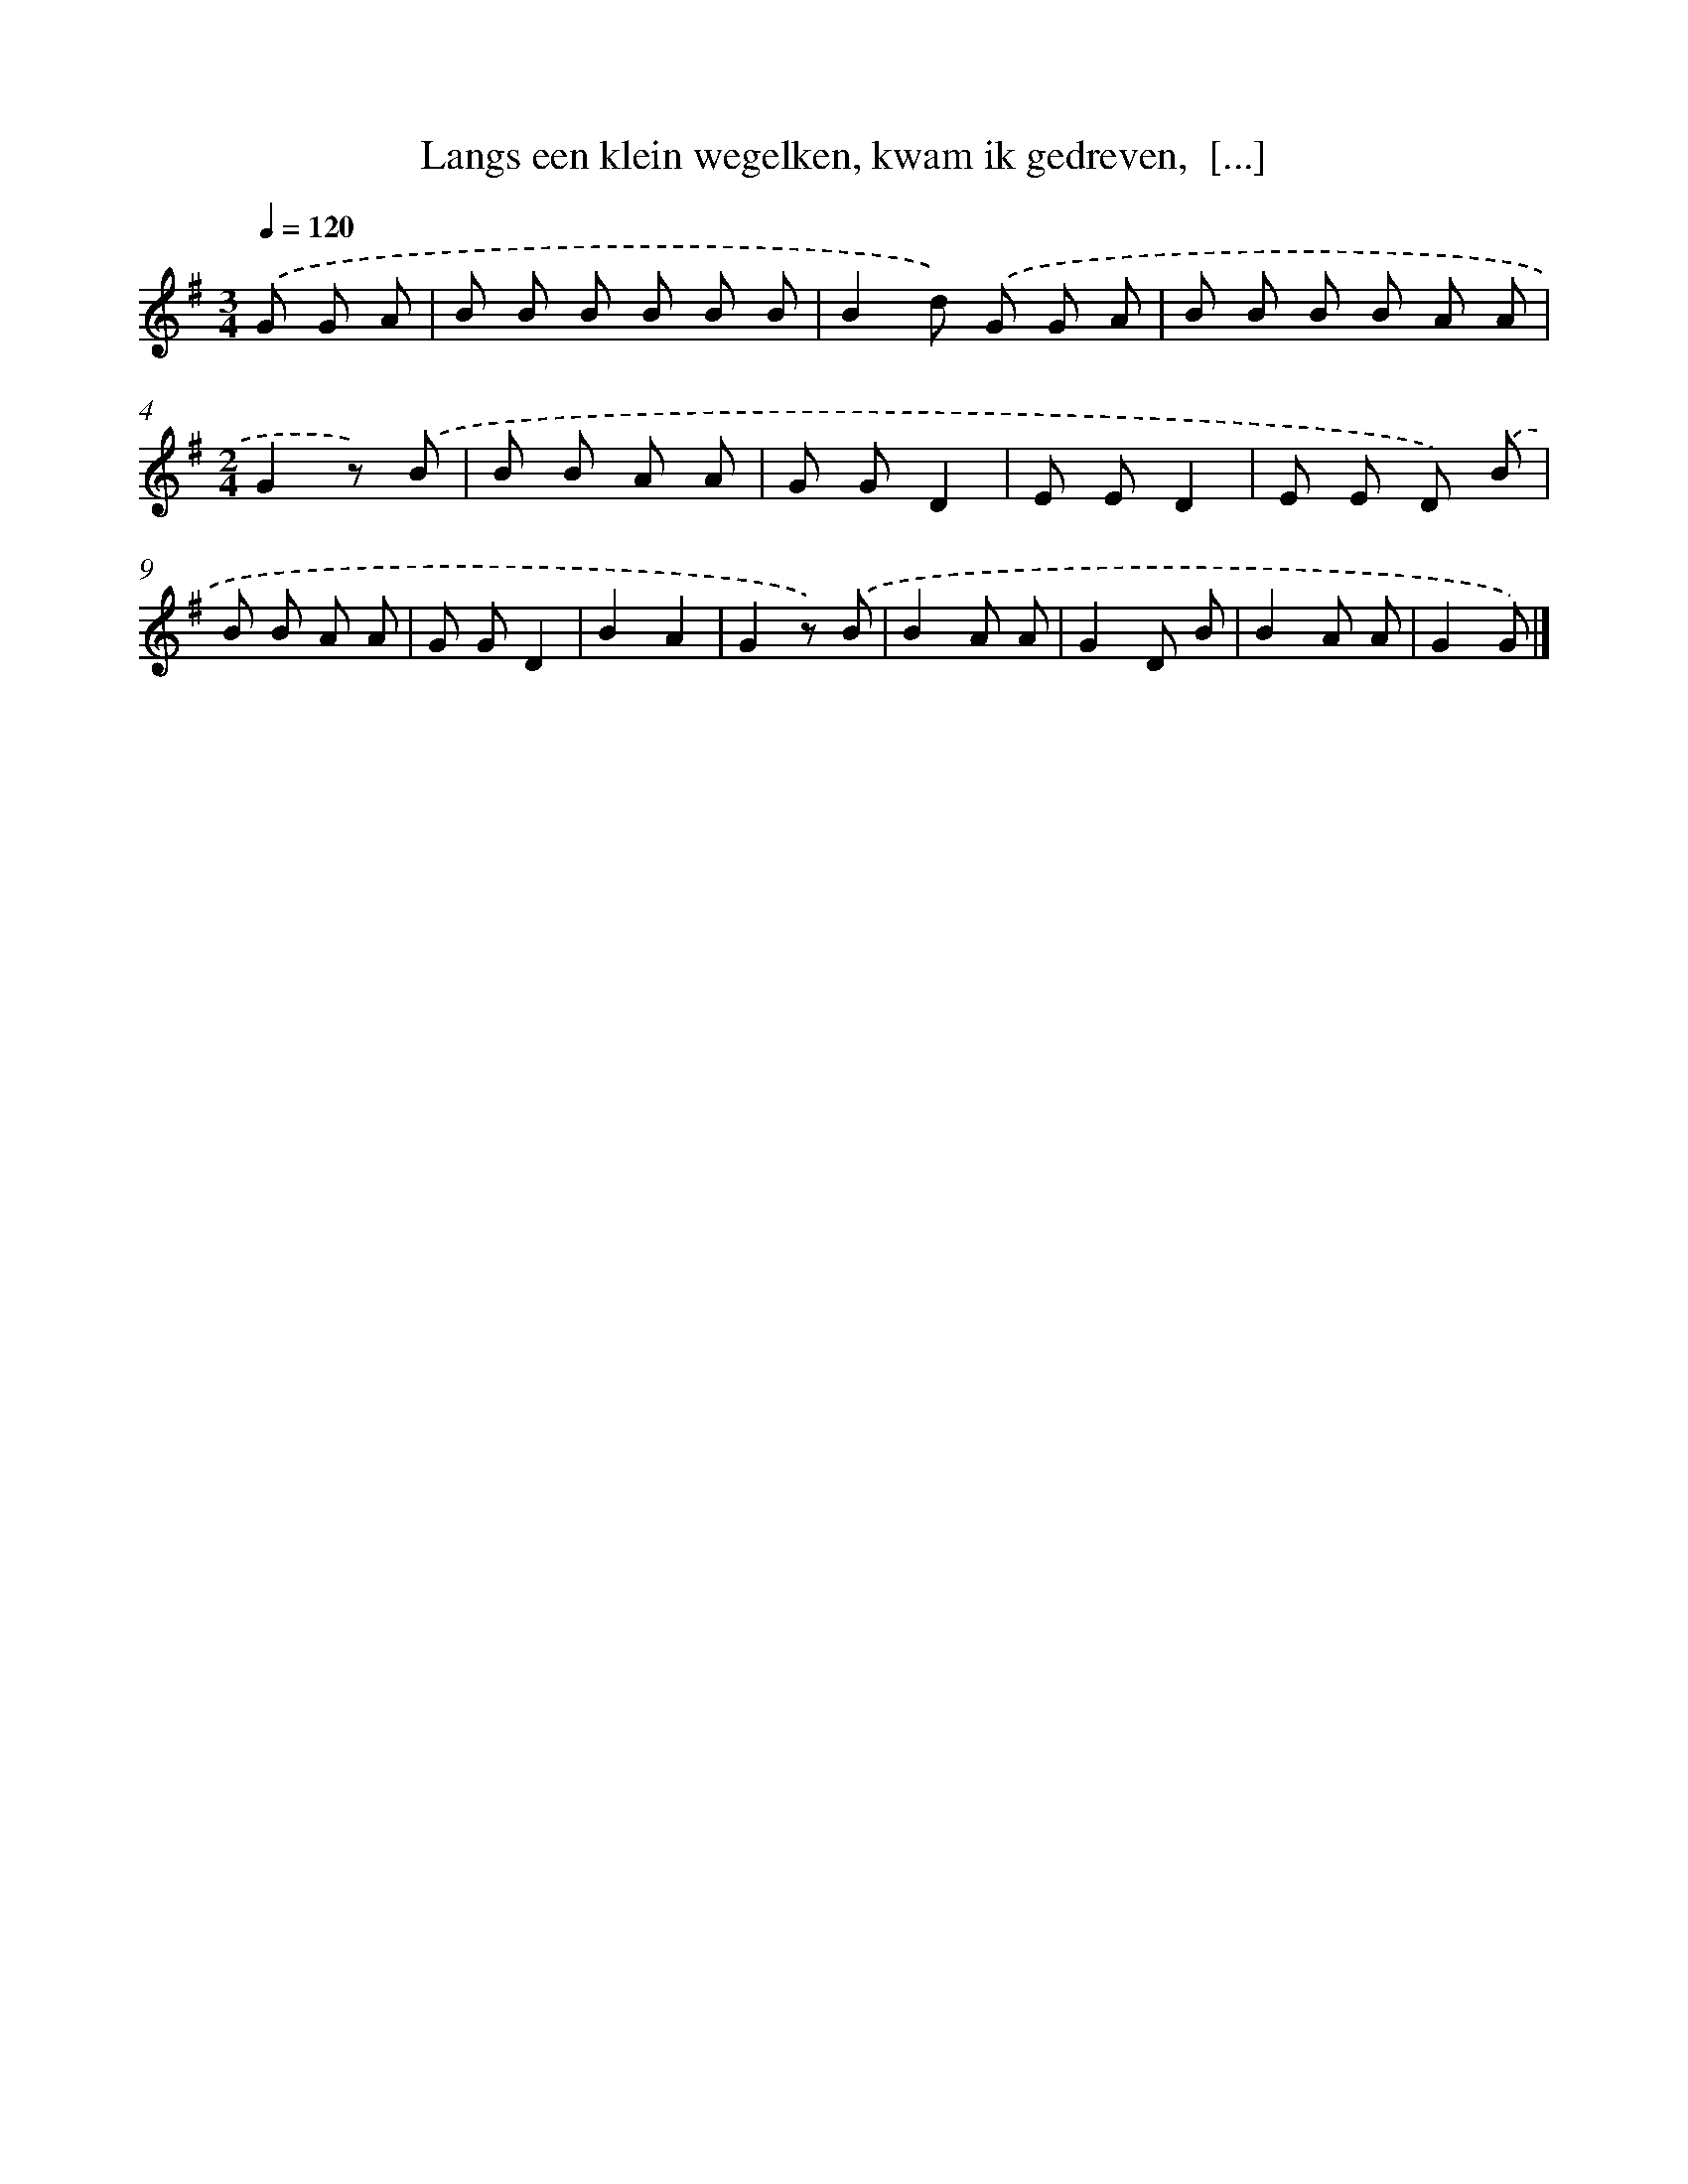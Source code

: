 X: 8943
T: Langs een klein wegelken, kwam ik gedreven,  [...]
%%abc-version 2.0
%%abcx-abcm2ps-target-version 5.9.1 (29 Sep 2008)
%%abc-creator hum2abc beta
%%abcx-conversion-date 2018/11/01 14:36:51
%%humdrum-veritas 228903715
%%humdrum-veritas-data 1618529119
%%continueall 1
%%barnumbers 0
L: 1/8
M: 3/4
Q: 1/4=120
K: G clef=treble
.('G G A [I:setbarnb 1]|
B B B B B B |
B2d) .('G G A |
B B B B A A |
[M:2/4]G2z) .('B |
B B A A |
G GD2 |
E ED2 |
E E D) .('B |
B B A A |
G GD2 |
B2A2 |
G2z) .('B |
B2A A |
G2D B |
B2A A |
G2G) |]
